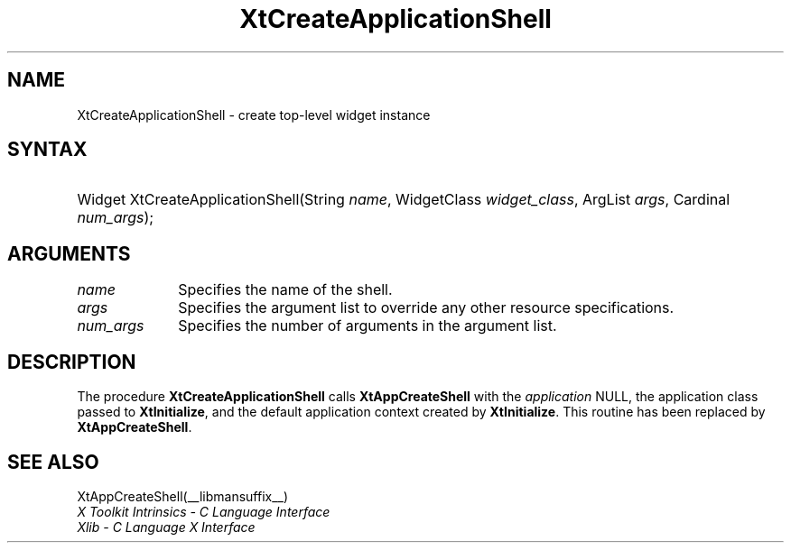 .\" Copyright 1993 X Consortium
.\"
.\" Permission is hereby granted, free of charge, to any person obtaining
.\" a copy of this software and associated documentation files (the
.\" "Software"), to deal in the Software without restriction, including
.\" without limitation the rights to use, copy, modify, merge, publish,
.\" distribute, sublicense, and/or sell copies of the Software, and to
.\" permit persons to whom the Software is furnished to do so, subject to
.\" the following conditions:
.\"
.\" The above copyright notice and this permission notice shall be
.\" included in all copies or substantial portions of the Software.
.\"
.\" THE SOFTWARE IS PROVIDED "AS IS", WITHOUT WARRANTY OF ANY KIND,
.\" EXPRESS OR IMPLIED, INCLUDING BUT NOT LIMITED TO THE WARRANTIES OF
.\" MERCHANTABILITY, FITNESS FOR A PARTICULAR PURPOSE AND NONINFRINGEMENT.
.\" IN NO EVENT SHALL THE X CONSORTIUM BE LIABLE FOR ANY CLAIM, DAMAGES OR
.\" OTHER LIABILITY, WHETHER IN AN ACTION OF CONTRACT, TORT OR OTHERWISE,
.\" ARISING FROM, OUT OF OR IN CONNECTION WITH THE SOFTWARE OR THE USE OR
.\" OTHER DEALINGS IN THE SOFTWARE.
.\"
.\" Except as contained in this notice, the name of the X Consortium shall
.\" not be used in advertising or otherwise to promote the sale, use or
.\" other dealings in this Software without prior written authorization
.\" from the X Consortium.
.\"
.ds tk X Toolkit
.ds xT X Toolkit Intrinsics \- C Language Interface
.ds xI Intrinsics
.ds xW X Toolkit Athena Widgets \- C Language Interface
.ds xL Xlib \- C Language X Interface
.ds xC Inter-Client Communication Conventions Manual
.ds Rn 3
.ds Vn 2.2
.hw XtApp-Create-Application-Shell wid-get
.na
.de Ds
.nf
.in +0.4i
.ft CW
..
.de De
.ce 0
.fi
..
.de IN		\" send an index entry to the stderr
..
.de Pn
.ie t \\$1\fB\^\\$2\^\fR\\$3
.el \\$1\fI\^\\$2\^\fP\\$3
..
.de ZN
.ie t \fB\^\\$1\^\fR\\$2
.el \fI\^\\$1\^\fP\\$2
..
.de ny
..
.ny 0
.TH XtCreateApplicationShell __libmansuffix__ __xorgversion__ "XT COMPATIBILITY FUNCTIONS"
.SH NAME
XtCreateApplicationShell \- create top-level widget instance
.SH SYNTAX
.HP
Widget XtCreateApplicationShell(String \fIname\fP, WidgetClass
\fIwidget_class\fP, ArgList \fIargs\fP, Cardinal \fInum_args\fP);
.SH ARGUMENTS
.IP \fIname\fP 1i
Specifies the name of the shell.
.IP \fIargs\fP 1i
Specifies the argument list to override any other resource specifications.
.IP \fInum_args\fP 1i
Specifies the number of arguments in the argument list.
.SH DESCRIPTION
The procedure
.B XtCreateApplicationShell
calls
.B XtAppCreateShell
with the \fIapplication\fP NULL, the application class passed to
.BR XtInitialize ,
and the default application context created by
.BR XtInitialize .
This routine has been replaced by
.BR XtAppCreateShell .
.SH "SEE ALSO"
XtAppCreateShell(__libmansuffix__)
.br
\fI\*(xT\fP
.br
\fI\*(xL\fP
